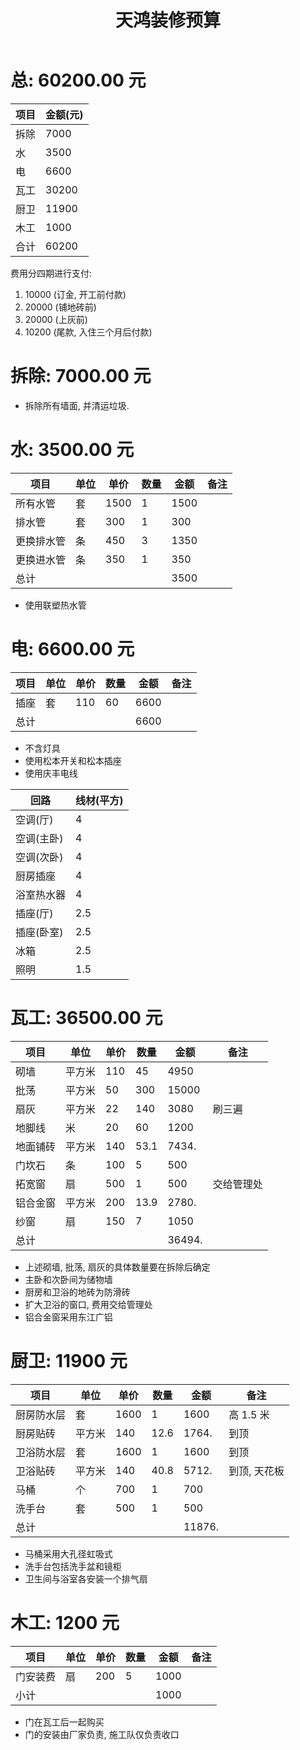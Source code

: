 #+TITLE: 天鸿装修预算

* 总: 60200.00 元
| 项目 | 金额(元) |
|------+----------|
| 拆除 |     7000 |
| 水   |     3500 |
| 电   |     6600 |
| 瓦工 |    30200 |
| 厨卫 |    11900 |
| 木工 |     1000 |
|------+----------|
| 合计 |    60200 |
#+TBLFM: @>$2=vsum(@2$2..@-1$2)

费用分四期进行支付:
1. 10000 (订金, 开工前付款)
2. 20000 (铺地砖前)
3. 20000 (上灰前)
4. 10200 (尾款, 入住三个月后付款)

* 拆除: 7000.00 元
+ 拆除所有墙面, 并清运垃圾. 

* 水: 3500.00 元
| 项目       | 单位 | 单价 | 数量 | 金额 | 备注 |
|------------+------+------+------+------+------|
| 所有水管   | 套   | 1500 |    1 | 1500 |      |
| 排水管     | 套   |  300 |    1 |  300 |      |
| 更换排水管 | 条   |  450 |    3 | 1350 |      |
| 更换进水管 | 条   |  350 |    1 |  350 |      |
|------------+------+------+------+------+------|
| 总计       |      |      |      | 3500 |      |
#+TBLFM: $5=$3*$4
#+TBLFM: @>$5=vsum(@2$5..@-1$5)

+ 使用联塑热水管

* 电: 6600.00 元
| 项目 | 单位 | 单价 | 数量 | 金额 | 备注 |
|------+------+------+------+------+------|
| 插座 | 套   |  110 |   60 | 6600 |      |
|------+------+------+------+------+------|
| 总计 |      |      |      | 6600 |      |
#+TBLFM: $5=$3*$4
#+TBLFM: @>$5=vsum(@2$5..@-1$5)

+ 不含灯具
+ 使用松本开关和松本插座
+ 使用庆丰电线

| 回路       | 线材(平方) |
|------------+------------|
| 空调(厅)   |          4 |
| 空调(主卧) |          4 |
| 空调(次卧) |          4 |
| 厨房插座   |          4 |
| 浴室热水器 |          4 |
| 插座(厅)   |        2.5 |
| 插座(卧室) |        2.5 |
| 冰箱       |        2.5 |
| 照明       | 1.5        |

* 瓦工: 36500.00 元
| 项目     | 单位   | 单价 | 数量 |   金额 | 备注       |
|----------+--------+------+------+--------+------------|
| 砌墙     | 平方米 |  110 |   45 |   4950 |            |
| 批荡     | 平方米 |   50 |  300 |  15000 |            |
| 扇灰     | 平方米 |   22 |  140 |   3080 | 刷三遍     |
| 地脚线   | 米     |   20 |   60 |   1200 |            |
| 地面铺砖 | 平方米 |  140 | 53.1 |  7434. |            |
| 门坎石   | 条     |  100 |    5 |    500 |            |
| 拓宽窗   | 扇     |  500 |    1 |    500 | 交给管理处 |
| 铝合金窗 | 平方米 |  200 | 13.9 |  2780. |            |
| 纱窗     | 扇     |  150 |    7 |   1050 |            |
|----------+--------+------+------+--------+------------|
| 总计     |        |      |      | 36494. |            |
#+TBLFM: $5=$3*$4
#+TBLFM: @>$5=vsum(@2$5..@-1$5)

+ 上述砌墙, 批荡, 扇灰的具体数量要在拆除后确定
+ 主卧和次卧间为储物墙
+ 厨房和卫浴的地砖为防滑砖
+ 扩大卫浴的窗口, 费用交给管理处
+ 铝合金窗采用东江广铝

* 厨卫: 11900 元
| 项目       | 单位   | 单价 | 数量 |   金额 | 备注         |
|------------+--------+------+------+--------+--------------|
| 厨房防水层 | 套     | 1600 |    1 |   1600 | 高 1.5 米      |
| 厨房贴砖   | 平方米 |  140 | 12.6 |  1764. | 到顶         |
| 卫浴防水层 | 套     | 1600 |    1 |   1600 | 到顶         |
| 卫浴贴砖   | 平方米 |  140 | 40.8 |  5712. | 到顶, 天花板 |
| 马桶       | 个     |  700 |    1 |    700 |              |
| 洗手台     | 套     |  500 |    1 |    500 |              |
|------------+--------+------+------+--------+--------------|
| 总计       |        |      |      | 11876. |              |
#+TBLFM: $5=$3*$4
#+TBLFM: @>$5=vsum(@2$5..@-1$5)

+ 马桶采用大孔径虹吸式
+ 洗手台包括洗手盆和镜柜
+ 卫生间与浴室各安装一个排气扇

* 木工: 1200 元
| 项目     | 单位 | 单价 | 数量 | 金额 | 备注 |
|----------+------+------+------+------+------|
| 门安装费 | 扇   |  200 |    5 | 1000 |      |
|----------+------+------+------+------+------|
| 小计     |      |      |      | 1000 |      |
#+TBLFM: $5=$3*$4
#+TBLFM: @>$5=vsum(@2$5..@-1$5)

+ 门在瓦工后一起购买
+ 门的安装由厂家负责, 施工队仅负责收口

